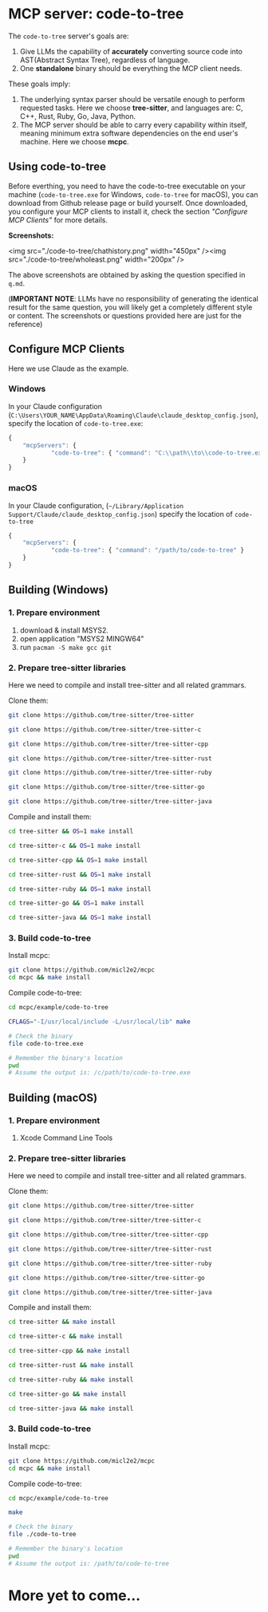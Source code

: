 #+OPTIONS: toc:2 num:nil

* MCP server: code-to-tree

The =code-to-tree= server's goals are:
1. Give LLMs the capability of *accurately* converting source code into
   AST(Abstract Syntax Tree), regardless of language.
2. One *standalone* binary should be everything the MCP client needs.

These goals imply:

1. The underlying syntax parser should be versatile enough to perform
   requested tasks. Here we choose *tree-sitter*, and languages are:
   C, C++, Rust, Ruby, Go, Java, Python.
2. The MCP server should be able to carry every capability within
   itself, meaning minimum extra software dependencies on the end
   user's machine. Here we choose *mcpc*.

   
** Using code-to-tree

Before everthing, you need to have the code-to-tree executable on your
machine (=code-to-tree.exe= for Windows, =code-to-tree= for macOS),
you can download from Github release page or build yourself. Once
downloaded, you configure your MCP clients to install it, check the section
/"Configure MCP Clients"/ for more details.

*Screenshots:*

<img src="./code-to-tree/chathistory.png" width="450px" /><img src="./code-to-tree/wholeast.png" width="200px" />


The above screenshots are obtained by asking the question specified
in =q.md=. 

(*IMPORTANT NOTE*: LLMs have no responsibility of generating the identical
result for the same question,  you will likely get a completely different
style or content. The screenshots or questions provided here are just for the reference)


** Configure MCP Clients

Here we use Claude as the example.

*** Windows
In your Claude configuration
(=C:\Users\YOUR_NAME\AppData\Roaming\Claude\claude_desktop_config.json=),
specify the location of =code-to-tree.exe=:

#+begin_src js
{
    "mcpServers": {
            "code-to-tree": { "command": "C:\\path\\to\\code-to-tree.exe" }
    }
}
#+end_src

*** macOS

In your Claude configuration,
(=~/Library/Application Support/Claude/claude_desktop_config.json=)
specify the location of =code-to-tree=

#+begin_src js
{
    "mcpServers": {
            "code-to-tree": { "command": "/path/to/code-to-tree" }
    }
}
#+end_src



** Building (Windows)
  
*** 1. Prepare environment

1. download & install MSYS2.
2. open application "MSYS2 MINGW64"
3. run =pacman -S make gcc git=

*** 2. Prepare tree-sitter libraries

Here we need to compile and install tree-sitter and all related grammars.

Clone them:

#+begin_src bash
git clone https://github.com/tree-sitter/tree-sitter

git clone https://github.com/tree-sitter/tree-sitter-c

git clone https://github.com/tree-sitter/tree-sitter-cpp

git clone https://github.com/tree-sitter/tree-sitter-rust

git clone https://github.com/tree-sitter/tree-sitter-ruby

git clone https://github.com/tree-sitter/tree-sitter-go

git clone https://github.com/tree-sitter/tree-sitter-java
#+end_src

Compile and install them:

#+begin_src bash
cd tree-sitter && OS=1 make install

cd tree-sitter-c && OS=1 make install

cd tree-sitter-cpp && OS=1 make install

cd tree-sitter-rust && OS=1 make install

cd tree-sitter-ruby && OS=1 make install

cd tree-sitter-go && OS=1 make install

cd tree-sitter-java && OS=1 make install
#+end_src

*** 3. Build code-to-tree

Install mcpc:

#+begin_src bash
  git clone https://github.com/micl2e2/mcpc
  cd mcpc && make install
#+end_src

Compile code-to-tree:

#+begin_src bash
  cd mcpc/example/code-to-tree

  CFLAGS="-I/usr/local/include -L/usr/local/lib" make

  # Check the binary
  file code-to-tree.exe

  # Remember the binary's location
  pwd
  # Assume the output is: /c/path/to/code-to-tree.exe
#+end_src


** Building (macOS)
  
*** 1. Prepare environment

1. Xcode Command Line Tools

*** 2. Prepare tree-sitter libraries

Here we need to compile and install tree-sitter and all related grammars.

Clone them:

#+begin_src bash
git clone https://github.com/tree-sitter/tree-sitter

git clone https://github.com/tree-sitter/tree-sitter-c

git clone https://github.com/tree-sitter/tree-sitter-cpp

git clone https://github.com/tree-sitter/tree-sitter-rust

git clone https://github.com/tree-sitter/tree-sitter-ruby

git clone https://github.com/tree-sitter/tree-sitter-go

git clone https://github.com/tree-sitter/tree-sitter-java
#+end_src

Compile and install them:

#+begin_src bash
cd tree-sitter && make install

cd tree-sitter-c && make install

cd tree-sitter-cpp && make install

cd tree-sitter-rust && make install

cd tree-sitter-ruby && make install

cd tree-sitter-go && make install

cd tree-sitter-java && make install
#+end_src

*** 3. Build code-to-tree

Install mcpc:

#+begin_src bash
  git clone https://github.com/micl2e2/mcpc
  cd mcpc && make install
#+end_src

Compile code-to-tree:

#+begin_src bash
  cd mcpc/example/code-to-tree

  make

  # Check the binary
  file ./code-to-tree

  # Remember the binary's location
  pwd
  # Assume the output is: /path/to/code-to-tree
#+end_src


* More yet to come...
